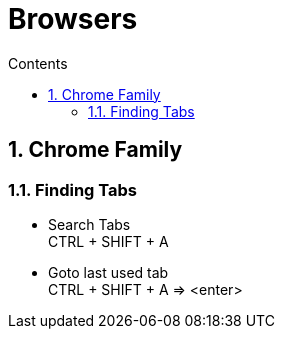 :toc: left
:toclevels: 5
:toc-title: Contents
:sectnums:
:sectnumlevels: 7

// :stylesheet: gv.css
:imagesdir: ../images

= Browsers

== Chrome Family

=== Finding Tabs
* Search Tabs +
CTRL + SHIFT + A

* Goto last used tab +
CTRL + SHIFT + A => <enter>